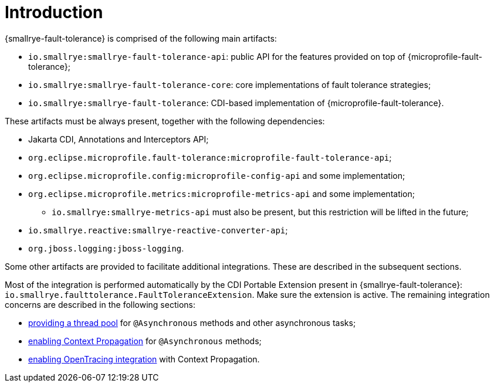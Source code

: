 = Introduction

{smallrye-fault-tolerance} is comprised of the following main artifacts:

* `io.smallrye:smallrye-fault-tolerance-api`: public API for the features provided on top of {microprofile-fault-tolerance};
* `io.smallrye:smallrye-fault-tolerance-core`: core implementations of fault tolerance strategies;
* `io.smallrye:smallrye-fault-tolerance`: CDI-based implementation of {microprofile-fault-tolerance}.

These artifacts must be always present, together with the following dependencies:

* Jakarta CDI, Annotations and Interceptors API;
* `org.eclipse.microprofile.fault-tolerance:microprofile-fault-tolerance-api`;
* `org.eclipse.microprofile.config:microprofile-config-api` and some implementation;
* `org.eclipse.microprofile.metrics:microprofile-metrics-api` and some implementation;
** `io.smallrye:smallrye-metrics-api` must also be present, but this restriction will be lifted in the future;
* `io.smallrye.reactive:smallrye-reactive-converter-api`;
* `org.jboss.logging:jboss-logging`.

Some other artifacts are provided to facilitate additional integrations.
These are described in the subsequent sections.

Most of the integration is performed automatically by the CDI Portable Extension present in {smallrye-fault-tolerance}: `io.smallrye.faulttolerance.FaultToleranceExtension`.
Make sure the extension is active.
The remaining integration concerns are described in the following sections:

* xref:integration/thread-pool.adoc[providing a thread pool] for `@Asynchronous` methods and other asynchronous tasks;
* xref:integration/context-propagation.adoc[enabling Context Propagation] for `@Asynchronous` methods;
* xref:integration/opentracing.adoc[enabling OpenTracing integration] with Context Propagation.
